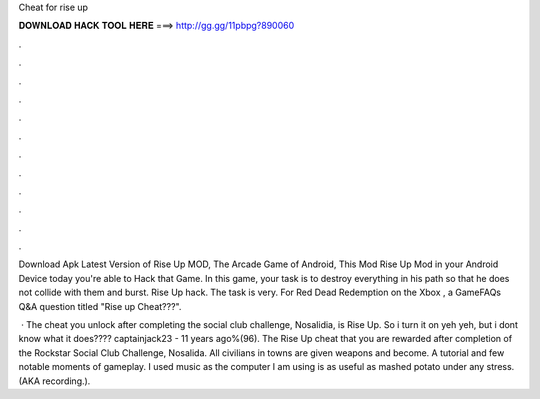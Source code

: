 Cheat for rise up



𝐃𝐎𝐖𝐍𝐋𝐎𝐀𝐃 𝐇𝐀𝐂𝐊 𝐓𝐎𝐎𝐋 𝐇𝐄𝐑𝐄 ===> http://gg.gg/11pbpg?890060



.



.



.



.



.



.



.



.



.



.



.



.

Download Apk Latest Version of Rise Up MOD, The Arcade Game of Android, This Mod Rise Up Mod in your Android Device today you're able to Hack that Game. In this game, your task is to destroy everything in his path so that he does not collide with them and burst. Rise Up hack. The task is very. For Red Dead Redemption on the Xbox , a GameFAQs Q&A question titled "Rise up Cheat???".

 · The cheat you unlock after completing the social club challenge, Nosalidia, is Rise Up. So i turn it on yeh yeh, but i dont know what it does???? captainjack23 - 11 years ago%(96). The Rise Up cheat that you are rewarded after completion of the Rockstar Social Club Challenge, Nosalida. All civilians in towns are given weapons and become. A tutorial and few notable moments of gameplay. I used music as the computer I am using is as useful as mashed potato under any stress. (AKA recording.).
